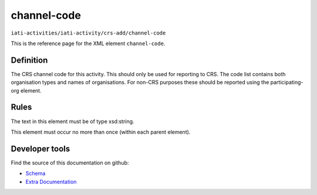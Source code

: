 channel-code
============

``iati-activities/iati-activity/crs-add/channel-code``

This is the reference page for the XML element ``channel-code``. 

.. index::
  single: channel-code

Definition
~~~~~~~~~~


The CRS channel code for this activity. This should only be used for reporting to CRS. The code list contains both organisation types and names of organisations. For non-CRS purposes these should be reported using the participating-org element.


Rules
~~~~~


The text in this element must be of type xsd:string.






This element must occur no more than once (within each parent element).










Developer tools
~~~~~~~~~~~~~~~

Find the source of this documentation on github:

* `Schema <https://github.com/IATI/IATI-Schemas/blob/version-2.03/iati-activities-schema.xsd#L2392>`_
* `Extra Documentation <https://github.com/IATI/IATI-Extra-Documentation/blob/version-2.03/fr/activity-standard/iati-activities/iati-activity/crs-add/channel-code.rst>`_

